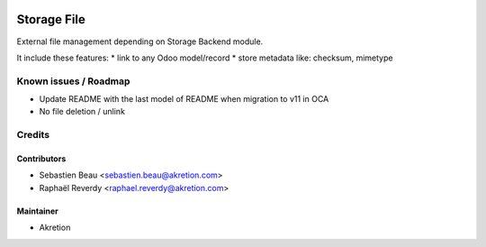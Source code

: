 
.. image:: https://img.shields.io/badge/licence-AGPL--3-blue.svg
   :target: http://www.gnu.org/licenses/agpl-3.0-standalone.html
   :alt: License: AGPL-3

============
Storage File
============


External file management depending on Storage Backend module.

It include these features: 
* link to any Odoo model/record
* store metadata like: checksum, mimetype



Known issues / Roadmap
======================

* Update README with the last model of README when migration to v11 in OCA
* No file deletion / unlink

Credits
=======


Contributors
------------

* Sebastien Beau <sebastien.beau@akretion.com>
* Raphaël Reverdy <raphael.reverdy@akretion.com>


Maintainer
----------

* Akretion
